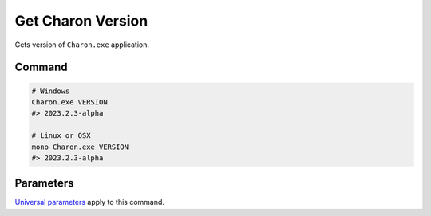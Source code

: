 Get Charon Version
==================

Gets version of ``Charon.exe`` application.

---------------
 Command
---------------

.. code-block:: bash

  # Windows
  Charon.exe VERSION
  #> 2023.2.3-alpha
  
  # Linux or OSX
  mono Charon.exe VERSION
  #> 2023.2.3-alpha
  
---------------
 Parameters
---------------

`Universal parameters <universal_parameters.rst>`_ apply to this command.
